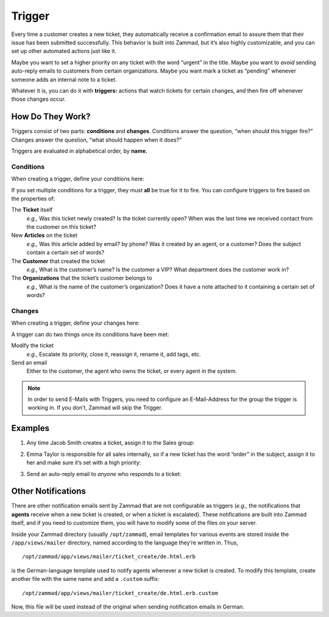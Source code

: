 Trigger
=======

Every time a customer creates a new ticket, they automatically receive a
confirmation email to assure them that their issue has been submitted
successfully. This behavior is built into Zammad, but it’s also highly
customizable, and you can set up other automated actions just like it.

Maybe you want to set a higher priority on any ticket with the word “urgent” in
the title. Maybe you want to *avoid* sending auto-reply emails to customers
from certain organizations. Maybe you want mark a ticket as “pending” whenever
someone adds an internal note to a ticket.

Whatever it is, you can do it with **triggers:** actions that watch tickets for
certain changes, and then fire off whenever those changes occur.

How Do They Work?
-----------------

Triggers consist of two parts: **conditions** and **changes**. Conditions
answer the question, “when should this trigger fire?” Changes answer the
question, “what should happen when it does?”

Triggers are evaluated in alphabetical order, by **name.**

Conditions
~~~~~~~~~~

When creating a trigger, define your conditions here:

.. image:: images/manage/Zammad_Helpdesk_-_Triggers10.jpg

If you set multiple conditions for a trigger, they must **all** be true for it
to fire. You can configure triggers to fire based on the properties of:

The **Ticket** itself
  *e.g.,* Was this ticket newly created? Is the ticket currently open? When was
  the last time we received contact from the customer on this ticket?

New **Articles** on the ticket
  *e.g.,* Was this article added by email? by phone? Was it created by an
  agent, or a customer? Does the subject contain a certain set of words?

The **Customer** that created the ticket
  *e.g.,* What is the customer’s name? Is the customer a VIP? What department
  does the customer work in?

The **Organizations** that the ticket’s customer belongs to
  *e.g.,* What is the name of the customer’s organization? Does it have a note
  attached to it containing a certain set of words?

Changes
~~~~~~~

When creating a trigger, define your changes here:

.. image:: images/manage/Zammad_Helpdesk_-_Triggers11.jpg

A trigger can do two things once its conditions have been met:

Modify the ticket
  *e.g.,* Escalate its priority, close it, reassign it, rename it, add tags,
  etc.

Send an email
  Either to the customer, the agent who owns the ticket, or every agent in the
  system.
  
.. Note:: In order to send E-Mails with Triggers, you need to configure an E-Mail-Address for the group the trigger is working in.
  If you don't, Zammad will skip the Trigger.


Examples
--------

1. Any time Jacob Smith creates a ticket, assign it to the Sales group:

   .. image:: images/manage/Zammad_Helpdesk_-_Triggers.jpg

2. Emma Taylor is responsible for all sales internally, so if a new ticket has
   the word “order” in the subject, assign it to her and make sure it’s set
   with a high priority:

   .. image:: images/manage/Zammad_Helpdesk_-_Triggers2.jpg

3. Send an auto-reply email to *anyone* who responds to a ticket:

   .. image:: images/manage/Zammad_Helpdesk_-_Triggers3.jpg

Other Notifications
-------------------

There are other notification emails sent by Zammad that are not configurable as
triggers (*e.g.,* the notifications that **agents** receive when a new ticket
is created, or when a ticket is escalated). These notifications are built into
Zammad itself, and if you need to customize them, you will have to modify some
of the files on your server.

Inside your Zammad directory (usually ``/opt/zammad``), email templates for
various events are stored inside the ``/app/views/mailer`` directory, named
according to the language they’re written in. Thus, ::

  /opt/zammad/app/views/mailer/ticket_create/de.html.erb

is the German-language template used to notify agents whenever a new ticket is
created. To modify this template, create another file with the same name and
add a ``.custom`` suffix: ::

  /opt/zammad/app/views/mailer/ticket_create/de.html.erb.custom

Now, this file will be used instead of the original when sending notification
emails in German.
